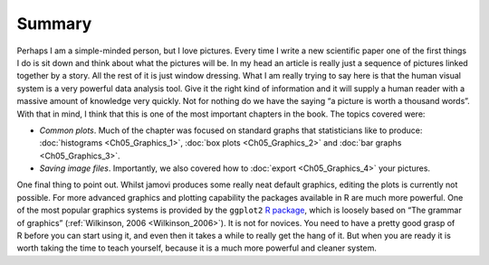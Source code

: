 .. sectionauthor:: `Danielle J. Navarro <https://djnavarro.net/>`_ and `David R. Foxcroft <https://www.davidfoxcroft.com/>`_

Summary
-------

Perhaps I am a simple-minded person, but I love pictures. Every time I
write a new scientific paper one of the first things I do is sit down
and think about what the pictures will be. In my head an article is
really just a sequence of pictures linked together by a story. All the
rest of it is just window dressing. What I am really trying to say here
is that the human visual system is a very powerful data analysis tool.
Give it the right kind of information and it will supply a human reader
with a massive amount of knowledge very quickly. Not for nothing do we
have the saying “a picture is worth a thousand words”. With that in
mind, I think that this is one of the most important chapters in the
book. The topics covered were:

-  *Common plots*. Much of the chapter was focused on standard graphs that
   statisticians like to produce: :doc:`histograms <Ch05_Graphics_1>`,
   :doc:`box plots <Ch05_Graphics_2>` and :doc:`bar graphs
   <Ch05_Graphics_3>`.

-  *Saving image files*. Importantly, we also covered how to :doc:`export 
   <Ch05_Graphics_4>` your pictures.

One final thing to point out. Whilst jamovi produces some really neat default
graphics, editing the plots is currently not possible. For more advanced
graphics and plotting capability the packages available in R are much more
powerful. One of the most popular graphics systems is provided by the
``ggplot2`` `R package <https://ggplot2.tidyverse.org>`__, which is loosely
based on “The grammar of graphics” (:ref:`Wilkinson, 2006 <Wilkinson_2006>`).
It is not for novices. You need to have a pretty good grasp of R before you can
start using it, and even then it takes a while to really get the hang of it.
But when you are ready it is worth taking the time to teach yourself, because
it is a much more powerful and cleaner system.
